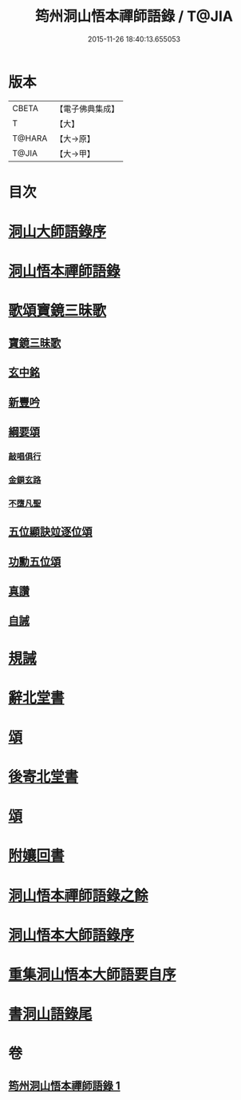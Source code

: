 #+TITLE: 筠州洞山悟本禪師語錄 / T@JIA
#+DATE: 2015-11-26 18:40:13.655053
* 版本
 |     CBETA|【電子佛典集成】|
 |         T|【大】     |
 |    T@HARA|【大→原】   |
 |     T@JIA|【大→甲】   |

* 目次
* [[file:KR6q0066_001.txt::001-0507a3][洞山大師語錄序]]
* [[file:KR6q0066_001.txt::001-0507a29][洞山悟本禪師語錄]]
* [[file:KR6q0066_001.txt::0515a15][歌頌寶鏡三昧歌]]
** [[file:KR6q0066_001.txt::0515a16][寶鏡三昧歌]]
** [[file:KR6q0066_001.txt::0515b11][玄中銘]]
** [[file:KR6q0066_001.txt::0515c10][新豐吟]]
** [[file:KR6q0066_001.txt::0515c26][綱要頌]]
*** [[file:KR6q0066_001.txt::0515c27][敲唱俱行]]
*** [[file:KR6q0066_001.txt::0516a1][金鎖玄路]]
*** [[file:KR6q0066_001.txt::0516a4][不墮凡聖]]
** [[file:KR6q0066_001.txt::0516a7][五位顯訣竝逐位頌]]
** [[file:KR6q0066_001.txt::0516a8][功勳五位頌]]
** [[file:KR6q0066_001.txt::0516a19][真讚]]
** [[file:KR6q0066_001.txt::0516a22][自誡]]
* [[file:KR6q0066_001.txt::0516a27][規誡]]
* [[file:KR6q0066_001.txt::0516b7][辭北堂書]]
* [[file:KR6q0066_001.txt::0516b24][頌]]
* [[file:KR6q0066_001.txt::0516c4][後寄北堂書]]
* [[file:KR6q0066_001.txt::0516c13][頌]]
* [[file:KR6q0066_001.txt::0516c18][附孃回書]]
* [[file:KR6q0066_001.txt::0517a13][洞山悟本禪師語錄之餘]]
* [[file:KR6q0066_001.txt::0518a19][洞山悟本大師語錄序]]
* [[file:KR6q0066_001.txt::0518b20][重集洞山悟本大師語要自序]]
* [[file:KR6q0066_001.txt::0518c23][書洞山語錄尾]]
* 卷
** [[file:KR6q0066_001.txt][筠州洞山悟本禪師語錄 1]]
